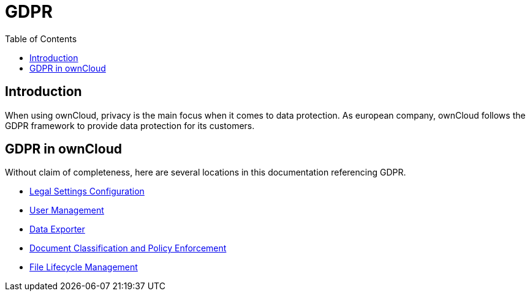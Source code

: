= GDPR
:toc: right

:description: When using ownCloud, privacy is the main focus when it comes to data protection. As european company, ownCloud follows the GDPR framework to provide data protection for its customers.

== Introduction

{description}

== GDPR in ownCloud

Without claim of completeness, here are several locations in this documentation referencing GDPR.

* xref:configuration/server/legal_settings_configuration.adoc[Legal Settings Configuration]
* xref:configuration/user/user_management.adoc[User Management]
* xref:maintenance/export_import_instance_data.adoc[Data Exporter]
* xref:enterprise/document_classification/classification_and_policy_enforcement.adoc[Document Classification and Policy Enforcement]
* xref:enterprise/file_management/files_lifecycle.adoc[File Lifecycle Management]

